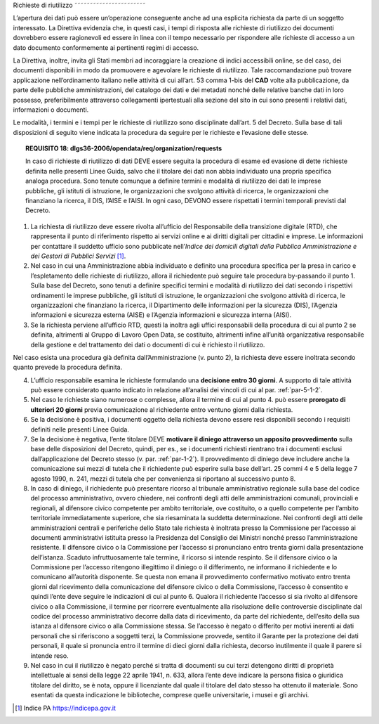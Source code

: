 .. _par-5-2:

Richieste di riutilizzo
˜˜˜˜˜˜˜˜˜˜˜˜˜˜˜˜˜˜˜˜˜˜˜

L’apertura dei dati può essere un’operazione conseguente anche ad una
esplicita richiesta da parte di un soggetto interessato. La Direttiva
evidenzia che, in questi casi, i tempi di risposta alle richieste di
riutilizzo dei documenti dovrebbero essere ragionevoli ed essere in
linea con il tempo necessario per rispondere alle richieste di accesso a
un dato documento conformemente ai pertinenti regimi di accesso.

La Direttiva, inoltre, invita gli Stati membri ad incoraggiare la
creazione di indici accessibili online, se del caso, dei documenti
disponibili in modo da promuovere e agevolare le richieste di
riutilizzo. Tale raccomandazione può trovare applicazione
nell’ordinamento italiano nelle attività di cui all’art. 53 comma 1-bis
del **CAD** volte alla pubblicazione, da parte delle pubbliche
amministrazioni, del catalogo dei dati e dei metadati nonché delle
relative banche dati in loro possesso, preferibilmente attraverso
collegamenti ipertestuali alla sezione del sito in cui sono presenti i
relativi dati, informazioni o documenti.

Le modalità, i termini e i tempi per le richieste di riutilizzo sono
disciplinate dall’art. 5 del Decreto. Sulla base di tali disposizioni di
seguito viene indicata la procedura da seguire per le richieste e
l’evasione delle stesse.

.. topic:: **REQUISITO 18**: dlgs36-2006/opendata/req/organization/requests

    In caso di richieste di riutilizzo di dati DEVE essere seguita la procedura di esame ed evasione di dette richieste definita nelle presenti Linee Guida, salvo che il titolare dei dati non abbia individuato una propria specifica analoga procedura. Sono tenute comunque a definire termini e modalità di riutilizzo dei dati le imprese pubbliche, gli istituti di istruzione, le organizzazioni che svolgono attività di ricerca, le organizzazioni che finanziano la ricerca, il DIS, l’AISE e l’AISI.
    In ogni caso, DEVONO essere rispettati i termini temporali previsti dal Decreto.


1. La richiesta di riutilizzo deve essere rivolta all’ufficio del
   Responsabile della transizione digitale (RTD), che rappresenta il
   punto di riferimento rispetto ai servizi online e ai diritti digitali
   per cittadini e imprese. Le informazioni per contattare il suddetto
   ufficio sono pubblicate nell’\ *Indice dei domicili digitali della
   Pubblica Amministrazione e dei Gestori di Pubblici Servizi*\  [1]_.

2. Nel caso in cui una Amministrazione abbia individuato e definito una
   procedura specifica per la presa in carico e l’espletamento delle
   richieste di riutilizzo, allora il richiedente può seguire tale
   procedura by-passando il punto 1. Sulla base del Decreto, sono tenuti
   a definire specifici termini e modalità di riutilizzo dei dati
   secondo i rispettivi ordinamenti le imprese pubbliche, gli istituti
   di istruzione, le organizzazioni che svolgono attività di ricerca, le
   organizzazioni che finanziano la ricerca, il Dipartimento delle
   informazioni per la sicurezza (DIS), l’Agenzia informazioni e
   sicurezza esterna (AISE) e l’Agenzia informazioni e sicurezza interna
   (AISI).

3. Se la richiesta perviene all’ufficio RTD, questi la inoltra agli
   uffici responsabili della procedura di cui al punto 2 se definita,
   altrimenti al Gruppo di Lavoro Open Data, se costituito, altrimenti
   infine all’unità organizzativa responsabile della gestione e del
   trattamento dei dati o documenti di cui è richiesto il riutilizzo.

Nel caso esista una procedura già definita dall’Amministrazione (v.
punto 2), la richiesta deve essere inoltrata secondo quanto prevede la
procedura definita.

4. L’ufficio responsabile esamina le richieste formulando una
   **decisione entro 30 giorni**. A supporto di tale attività può essere
   considerato quanto indicato in relazione all’analisi dei vincoli di
   cui al par. :ref:`par-5-1-2`.

5. Nel caso le richieste siano numerose o complesse, allora il termine
   di cui al punto 4. può essere **prorogato di ulteriori 20 giorni**
   previa comunicazione al richiedente entro ventuno giorni dalla
   richiesta.

6. Se la decisione è positiva, i documenti oggetto della richiesta
   devono essere resi disponibili secondo i requisiti definiti nelle
   presenti Linee Guida.

7. Se la decisione è negativa, l’ente titolare DEVE **motivare il
   diniego attraverso un apposito provvedimento** sulla base delle
   disposizioni del Decreto, quindi, per es., se i documenti richiesti
   rientrano tra i documenti esclusi dall’applicazione del Decreto
   stesso (v. par. :ref:`par-1-2`). Il provvedimento di diniego deve includere
   anche la comunicazione sui mezzi di tutela che il richiedente può
   esperire sulla base dell’art. 25 commi 4 e 5 della legge 7 agosto
   1990, n. 241, mezzi di tutela che per convenienza si riportano al
   successivo punto 8.

8. In caso di diniego, il richiedente può presentare ricorso al
   tribunale amministrativo regionale sulla base del codice del processo
   amministrativo, ovvero chiedere, nei confronti degli atti delle
   amministrazioni comunali, provinciali e regionali, al difensore
   civico competente per ambito territoriale, ove costituito, o a quello
   competente per l’ambito territoriale immediatamente superiore, che
   sia riesaminata la suddetta determinazione. Nei confronti degli atti
   delle amministrazioni centrali e periferiche dello Stato tale
   richiesta è inoltrata presso la Commissione per l’accesso ai
   documenti amministrativi istituita presso la Presidenza del Consiglio
   dei Ministri nonché presso l’amministrazione resistente. Il difensore
   civico o la Commissione per l’accesso si pronunciano entro trenta
   giorni dalla presentazione dell’istanza. Scaduto infruttuosamente
   tale termine, il ricorso si intende respinto. Se il difensore civico
   o la Commissione per l’accesso ritengono illegittimo il diniego o il
   differimento, ne informano il richiedente e lo comunicano
   all’autorità disponente. Se questa non emana il provvedimento
   confermativo motivato entro trenta giorni dal ricevimento della
   comunicazione del difensore civico o della Commissione, l’accesso è
   consentito e quindi l’ente deve seguire le indicazioni di cui al
   punto 6. Qualora il richiedente l’accesso si sia rivolto al difensore
   civico o alla Commissione, il termine per ricorrere eventualmente
   alla risoluzione delle controversie disciplinate dal codice del
   processo amministrativo decorre dalla data di ricevimento, da parte
   del richiedente, dell’esito della sua istanza al difensore civico o
   alla Commissione stessa. Se l’accesso è negato o differito per motivi
   inerenti ai dati personali che si riferiscono a soggetti terzi, la
   Commissione provvede, sentito il Garante per la protezione dei dati
   personali, il quale si pronuncia entro il termine di dieci giorni
   dalla richiesta, decorso inutilmente il quale il parere si intende
   reso.

9. Nel caso in cui il riutilizzo è negato perché si tratta di documenti
   su cui terzi detengono diritti di proprietà intellettuale ai sensi
   della legge 22 aprile 1941, n. 633, allora l’ente deve indicare la
   persona fisica o giuridica titolare del diritto, se è nota, oppure il
   licenziante dal quale il titolare del dato stesso ha ottenuto il
   materiale. Sono esentati da questa indicazione le biblioteche,
   comprese quelle universitarie, i musei e gli archivi.


.. [1]
   Indice PA https://indicepa.gov.it
